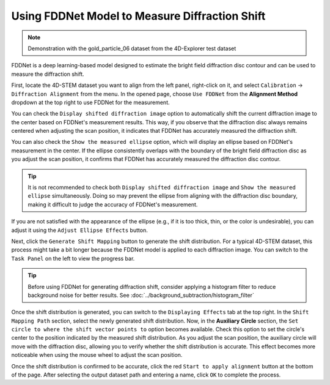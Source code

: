 Using FDDNet Model to Measure Diffraction Shift
===============================================

.. note::
   Demonstration with the gold_particle_06 dataset from the 4D-Explorer test dataset

FDDNet is a deep learning-based model designed to estimate the bright field diffraction disc contour and can be used to measure the diffraction shift.

First, locate the 4D-STEM dataset you want to align from the left panel, right-click on it, and select ``Calibration`` -> ``Diffraction Alignment`` from the menu. In the opened page, choose ``Use FDDNet`` from the **Alignment Method** dropdown at the top right to use FDDNet for the measurement.

You can check the ``Display shifted diffraction image`` option to automatically shift the current diffraction image to the center based on FDDNet's measurement results. This way, if you observe that the diffraction disc always remains centered when adjusting the scan position, it indicates that FDDNet has accurately measured the diffraction shift.

You can also check the ``Show the measured ellipse`` option, which will display an ellipse based on FDDNet's measurement in the center. If the ellipse consistently overlaps with the boundary of the bright field diffraction disc as you adjust the scan position, it confirms that FDDNet has accurately measured the diffraction disc contour.

.. tip::
   It is not recommended to check both ``Display shifted diffraction image`` and ``Show the measured ellipse`` simultaneously. Doing so may prevent the ellipse from aligning with the diffraction disc boundary, making it difficult to judge the accuracy of FDDNet's measurement.

If you are not satisfied with the appearance of the ellipse (e.g., if it is too thick, thin, or the color is undesirable), you can adjust it using the ``Adjust Ellipse Effects`` button.

.. image:: /fig/DiffractionAlignmentFDDNet.png
   :alt: Diffraction Shift Alignment Using FDDNet

Next, click the ``Generate Shift Mapping`` button to generate the shift distribution. For a typical 4D-STEM dataset, this process might take a bit longer because the FDDNet model is applied to each diffraction image. You can switch to the ``Task Panel`` on the left to view the progress bar.

.. tip::
   Before using FDDNet for generating diffraction shift, consider applying a histogram filter to reduce background noise for better results. See :doc:`../background_subtraction/histogram_filter`


Once the shift distribution is generated, you can switch to the ``Displaying Effects`` tab at the top right. In the ``Shift Mapping Path`` section, select the newly generated shift distribution. Now, in the **Auxiliary Circle** section, the ``Set circle to where the shift vector points to`` option becomes available. Check this option to set the circle's center to the position indicated by the measured shift distribution. As you adjust the scan position, the auxiliary circle will move with the diffraction disc, allowing you to verify whether the shift distribution is accurate. This effect becomes more noticeable when using the mouse wheel to adjust the scan position.

.. image:: /fig/DiffractionAlignmentFDDNet2.png
   :alt: View Shift Mapping from FDDNet

Once the shift distribution is confirmed to be accurate, click the red ``Start to apply alignment`` button at the bottom of the page. After selecting the output dataset path and entering a name, click ``OK`` to complete the process.

